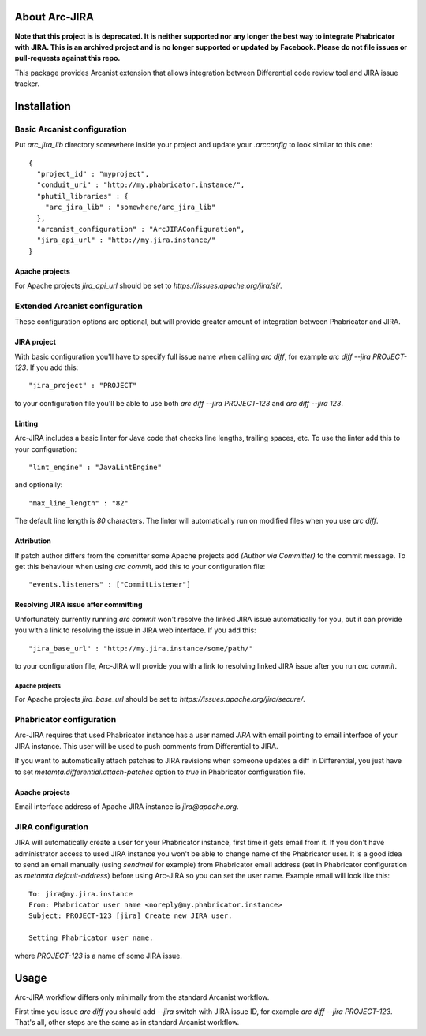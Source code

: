 ================
 About Arc-JIRA
================

**Note that this project is is deprecated. It is neither supported nor any longer the best way to integrate Phabricator with JIRA. This is an archived project and is no longer supported or updated by Facebook. Please do not file issues or pull-requests against this repo.**

This package provides Arcanist extension that allows integration between
Differential code review tool and JIRA issue tracker.

==============
 Installation
==============

Basic Arcanist configuration
============================

Put `arc_jira_lib` directory somewhere inside your project and update your
`.arcconfig` to look similar to this one::

  {
    "project_id" : "myproject",
    "conduit_uri" : "http://my.phabricator.instance/",
    "phutil_libraries" : {
      "arc_jira_lib" : "somewhere/arc_jira_lib"
    },
    "arcanist_configuration" : "ArcJIRAConfiguration",
    "jira_api_url" : "http://my.jira.instance/"
  }

Apache projects
---------------

For Apache projects `jira_api_url` should be set to
`https://issues.apache.org/jira/si/`.

Extended Arcanist configuration
===============================

These configuration options are optional, but will provide greater amount of
integration between Phabricator and JIRA.

JIRA project
------------

With basic configuration you'll have to specify full issue name when calling
`arc diff`, for example `arc diff --jira PROJECT-123`.  If you add this::

  "jira_project" : "PROJECT"

to your configuration file you'll be able to use both `arc diff --jira
PROJECT-123` and `arc diff --jira 123`.

Linting
-------

Arc-JIRA includes a basic linter for Java code that checks line lengths,
trailing spaces, etc.  To use the linter add this to your configuration::

  "lint_engine" : "JavaLintEngine"

and optionally::

  "max_line_length" : "82"

The default line length is `80` characters.  The linter will automatically run
on modified files when you use `arc diff`.

Attribution
-----------

If patch author differs from the committer some Apache projects add `(Author via
Committer)` to the commit message.  To get this behaviour when using `arc
commit`, add this to your configuration file::

  "events.listeners" : ["CommitListener"]

Resolving JIRA issue after committing
-------------------------------------

Unfortunately currently running `arc commit` won't resolve the linked JIRA issue
automatically for you, but it can provide you with a link to resolving the issue
in JIRA web interface.  If you add this::

  "jira_base_url" : "http://my.jira.instance/some/path/"

to your configuration file, Arc-JIRA will provide you with a link to resolving
linked JIRA issue after you run `arc commit`.

Apache projects
~~~~~~~~~~~~~~~

For Apache projects `jira_base_url` should be set to
`https://issues.apache.org/jira/secure/`.

Phabricator configuration
=========================

Arc-JIRA requires that used Phabricator instance has a user named `JIRA` with
email pointing to email interface of your JIRA instance.  This user will be used
to push comments from Differential to JIRA.

If you want to automatically attach patches to JIRA revisions when someone
updates a diff in Differential, you just have to set
`metamta.differential.attach-patches` option to `true` in Phabricator
configuration file.

Apache projects
---------------

Email interface address of Apache JIRA instance is `jira@apache.org`.

JIRA configuration
==================

JIRA will automatically create a user for your Phabricator instance, first time
it gets email from it.  If you don't have administrator access to used JIRA
instance you won't be able to change name of the Phabricator user.  It is a good
idea to send an email manually (using `sendmail` for example) from Phabricator
email address (set in Phabricator configuration as `metamta.default-address`)
before using Arc-JIRA so you can set the user name.  Example email will look
like this::

  To: jira@my.jira.instance
  From: Phabricator user name <noreply@my.phabricator.instance>
  Subject: PROJECT-123 [jira] Create new JIRA user.

  Setting Phabricator user name.

where `PROJECT-123` is a name of some JIRA issue.

=======
 Usage
=======

Arc-JIRA workflow differs only minimally from the standard Arcanist workflow.

First time you issue `arc diff` you should add `--jira` switch with JIRA issue
ID, for example `arc diff --jira PROJECT-123`.  That's all, other steps are the
same as in standard Arcanist workflow.
